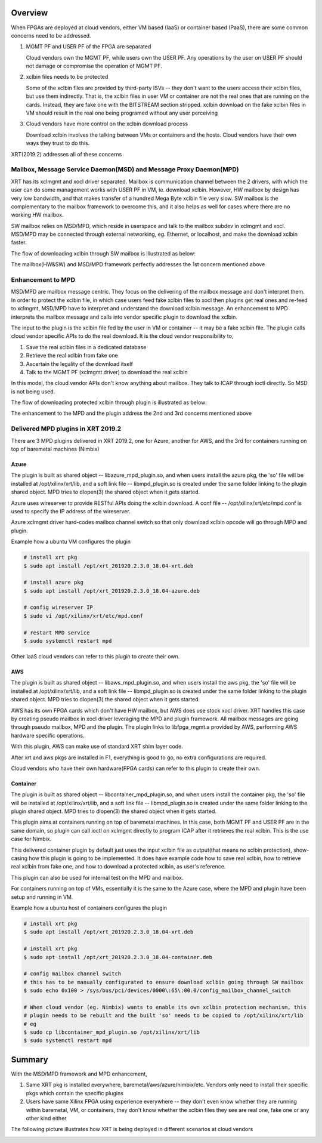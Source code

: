 .. _cloud_vendor_support.rst:


Overview
********

When FPGAs are deployed at cloud vendors, either VM based (IaaS) or container based (PaaS), there are
some common concerns need to be addressed.

1. MGMT PF and USER PF of the FPGA are separated
 
   Cloud vendors own the MGMT PF, while users own the USER PF. Any operations by the user on USER PF 
   should not damage or compromise the operation of MGMT PF.

2. xclbin files needs to be protected

   Some of the xclbin files are provided by third-party ISVs -- they don't want to the users access their
   xclbin files, but use them indirectly. That is, the xclbin files in user VM or container are not the 
   real ones that are running on the cards. Instead, they are fake one with the BITSTREAM section stripped.
   xclbin download on the fake xclbin files in VM should result in the real one being programed without any
   user perceiving

3. Cloud vendors have more control on the xclbin download process

   Download xclbin involves the talking between VMs or containers and the hosts. Cloud vendors have their
   own ways they trust to do this.

XRT(2019.2) addresses all of these concerns

Mailbox, Message Service Daemon(MSD) and Message Proxy Daemon(MPD)
==================================================================

.. image:: mailbox-msd-mpd-architecture.svg
   :align: center

XRT has its xclmgmt and xocl driver separated. Mailbox is communication channel between the 2 drivers, with
which the user can do some management works with USER PF in VM, ie. download xclbin. However, HW mailbox by
design has very low bandwidth, and that makes transfer of a hundred Mega Byte xclbin file very slow. SW mailbox
is the complementary to the mailbox framework to overcome this, and it also helps as well for cases where there
are no working HW mailbox.

SW mailbox relies on MSD/MPD, which reside in userspace and talk to the mailbox subdev in xclmgmt and xocl.
MSD/MPD may be connected through external networking, eg. Ethernet, or localhost, and make the download xclbin
faster.

The flow of downloading xclbin through SW mailbox is illustrated as below:

.. image:: sw-mailbox-msd-mpd-download.svg
   :align: center

The mailbox(HW&SW) and MSD/MPD framework perfectly addresses the 1st concern mentioned above

Enhancement to MPD
==================

MSD/MPD are mailbox message centric. They focus on the delivering of the mailbox message and don't interpret them.
In order to protect the xclbin file, in which case users feed fake xclbin files to xocl then plugins get real ones
and re-feed to xclmgmt, MSD/MPD have to interpret and understand the download xclbin message. An enhancement to MPD
interprets the mailbox message and calls into vendor specific plugin to download the xclbin.

The input to the plugin is the xclbin file fed by the user in VM or container -- it may be a fake xclbin file. The
plugin calls cloud vendor specific APIs to do the real download. It is the cloud vendor responsibility to,

1. Save the real xclbin files in a dedicated database
2. Retrieve the real xclbin from fake one
3. Ascertain the legality of the download itself
4. Talk to the MGMT PF (xclmgmt driver) to download the real xclbin

In this model, the cloud vendor APIs don't know anything about mailbox. They talk to ICAP through ioctl directly. So
MSD is not being used.

The flow of downloading protected xclbin through plugin is illustrated as below:

.. image:: sw-mailbox-mpd-plugin-download.svg
   :align: center

The enhancement to the MPD and the plugin address the 2nd and 3rd concerns mentioned above

Delivered MPD plugins in XRT 2019.2
===================================

There are 3 MPD plugins delivered in XRT 2019.2, one for Azure, another for AWS, and the 3rd for containers running
on top of baremetal machines (Nimbix)

Azure
-----

The plugin is built as shared object -- libazure_mpd_plugin.so, and when users install the azure pkg, the 'so' file
will be installed at /opt/xilinx/xrt/lib, and a soft link file -- libmpd_plugin.so is created under the same folder
linking to the plugin shared object. MPD tries to dlopen(3) the shared object when it gets started.

Azure uses wireserver to provide RESTful APIs doing the xclbin download. A conf file -- /opt/xilinx/xrt/etc/mpd.conf
is used to specify the IP address of the wireserver.

Azure xclmgmt driver hard-codes mailbox channel switch so that only download xclbin opcode will go through MPD and plugin.

Example how a ubuntu VM configures the plugin

.. code-block:: bash

        # install xrt pkg
        $ sudo apt install /opt/xrt_201920.2.3.0_18.04-xrt.deb

        # install azure pkg
        $ sudo apt install /opt/xrt_201920.2.3.0_18.04-azure.deb

        # config wireserver IP
        $ sudo vi /opt/xilinx/xrt/etc/mpd.conf

        # restart MPD service
        $ sudo systemctl restart mpd

Other IaaS cloud vendors can refer to this plugin to create their own.

AWS
---

The plugin is built as shared object -- libaws_mpd_plugin.so, and when users install the aws pkg, the 'so' file
will be installed at /opt/xilinx/xrt/lib, and a soft link file -- libmpd_plugin.so is created under the same folder
linking to the plugin shared object. MPD tries to dlopen(3) the shared object when it gets started.

AWS has its own FPGA cards which don't have HW mailbox, but AWS does use stock xocl driver. XRT handles this case by creating
pseudo mailbox in xocl driver leveraging the MPD and plugin framework. All mailbox messages are going through pseudo
mailbox, MPD and the plugin. The plugin links to libfpga_mgmt.a provided by AWS, performing AWS hardware specific operations.

With this plugin, AWS can make use of standard XRT shim layer code.

After xrt and aws pkgs are installed in F1, everything is good to go, no extra configurations are required.

Cloud vendors who have their own hardware(FPGA cards) can refer to this plugin to create their own.


Container
---------

The plugin is built as shared object -- libcontainer_mpd_plugin.so, and when users install the container pkg, the 'so' file
will be installed at /opt/xilinx/xrt/lib, and a soft link file -- libmpd_plugin.so is created under the same folder
linking to the plugin shared object. MPD tries to dlopen(3) the shared object when it gets started.

This plugin aims at containers running on top of baremetal machines. In this case, both MGMT PF and USER PF are in the same
domain, so plugin can call ioctl on xclmgmt directly to program ICAP after it retrieves the real xclbin. This is the use case
for Nimbix.

This delivered container plugin by default just uses the input xclbin file as output(that means no xclbin protection),
show-casing how this plugin is going to be implemented. It does have example code how to save real xclbin, how to retrieve
real xclbin from fake one, and how to download a protected xclbin, as user's reference. 

This plugin can also be used for internal test on the MPD and mailbox.

For containers running on top of VMs, essentially it is the same to the Azure case, where the MPD and plugin have been setup
and running in VM.

Example how a ubuntu host of containers configures the plugin

.. code-block:: bash

        # install xrt pkg
        $ sudo apt install /opt/xrt_201920.2.3.0_18.04-xrt.deb

        # install xrt pkg
        $ sudo apt install /opt/xrt_201920.2.3.0_18.04-container.deb

        # config mailbox channel switch
        # this has to be manually configurated to ensure download xclbin going through SW mailbox
        $ sudo echo 0x100 > /sys/bus/pci/devices/0000\:65\:00.0/config_mailbox_channel_switch

        # When cloud vendor (eg. Nimbix) wants to enable its own xclbin protection mechanism, this
        # plugin needs to be rebuilt and the built 'so' needs to be copied to /opt/xilinx/xrt/lib
        # eg
        $ sudo cp libcontainer_mpd_plugin.so /opt/xilinx/xrt/lib
        $ sudo systemctl restart mpd

Summary
*******

With the MSD/MPD framework and MPD enhancement, 

1. Same XRT pkg is installed everywhere, baremetal/aws/azure/nimbix/etc. Vendors only need to install
   their specific pkgs which contain the specific plugins
2. Users have same Xilinx FPGA using experience everywhere -- they don't even know whether they are running
   within baremetal, VM, or containers, they don't know whether the xclbin files they see are real one, fake
   one or any other kind either

The following picture illustrates how XRT is being deployed in different scenarios at cloud vendors

.. image:: xrt-deployment-cloud.svg
   :align: center

